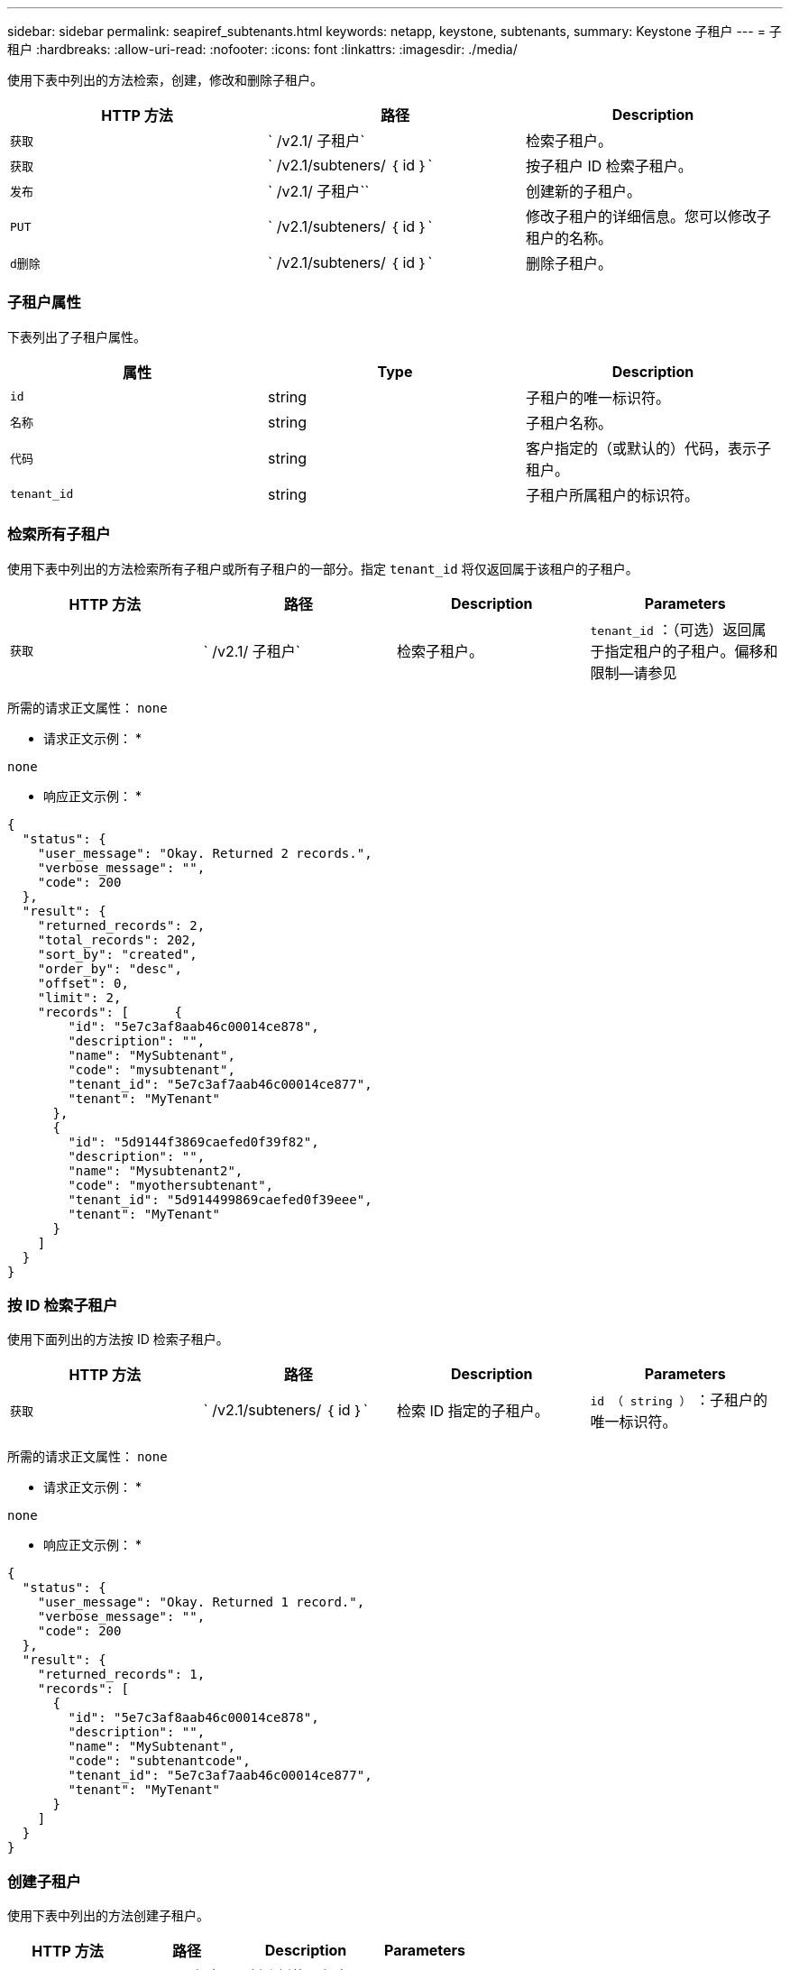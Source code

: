 ---
sidebar: sidebar 
permalink: seapiref_subtenants.html 
keywords: netapp, keystone, subtenants, 
summary: Keystone 子租户 
---
= 子租户
:hardbreaks:
:allow-uri-read: 
:nofooter: 
:icons: font
:linkattrs: 
:imagesdir: ./media/


[role="lead"]
使用下表中列出的方法检索，创建，修改和删除子租户。

|===
| HTTP 方法 | 路径 | Description 


| `获取` | ` /v2.1/ 子租户` | 检索子租户。 


| `获取` | ` /v2.1/subteners/ ｛ id ｝` | 按子租户 ID 检索子租户。 


| `发布` | ` /v2.1/ 子租户`` | 创建新的子租户。 


| `PUT` | ` /v2.1/subteners/ ｛ id ｝` | 修改子租户的详细信息。您可以修改子租户的名称。 


| `d删除` | ` /v2.1/subteners/ ｛ id ｝` | 删除子租户。 
|===


=== 子租户属性

下表列出了子租户属性。

|===
| 属性 | Type | Description 


| `id` | string | 子租户的唯一标识符。 


| `名称` | string | 子租户名称。 


| `代码` | string | 客户指定的（或默认的）代码，表示子租户。 


| `tenant_id` | string | 子租户所属租户的标识符。 
|===


=== 检索所有子租户

使用下表中列出的方法检索所有子租户或所有子租户的一部分。指定 `tenant_id` 将仅返回属于该租户的子租户。

|===
| HTTP 方法 | 路径 | Description | Parameters 


| `获取` | ` /v2.1/ 子租户` | 检索子租户。 | `tenant_id` ：（可选）返回属于指定租户的子租户。偏移和限制—请参见 
|===
所需的请求正文属性： `none`

* 请求正文示例： *

....
none
....
* 响应正文示例： *

....
{
  "status": {
    "user_message": "Okay. Returned 2 records.",
    "verbose_message": "",
    "code": 200
  },
  "result": {
    "returned_records": 2,
    "total_records": 202,
    "sort_by": "created",
    "order_by": "desc",
    "offset": 0,
    "limit": 2,
    "records": [      {
        "id": "5e7c3af8aab46c00014ce878",
        "description": "",
        "name": "MySubtenant",
        "code": "mysubtenant",
        "tenant_id": "5e7c3af7aab46c00014ce877",
        "tenant": "MyTenant"
      },
      {
        "id": "5d9144f3869caefed0f39f82",
        "description": "",
        "name": "Mysubtenant2",
        "code": "myothersubtenant",
        "tenant_id": "5d914499869caefed0f39eee",
        "tenant": "MyTenant"
      }
    ]
  }
}
....


=== 按 ID 检索子租户

使用下面列出的方法按 ID 检索子租户。

|===
| HTTP 方法 | 路径 | Description | Parameters 


| `获取` | ` /v2.1/subteners/ ｛ id ｝` | 检索 ID 指定的子租户。 | `id （ string ）` ：子租户的唯一标识符。 
|===
所需的请求正文属性： `none`

* 请求正文示例： *

....
none
....
* 响应正文示例： *

....
{
  "status": {
    "user_message": "Okay. Returned 1 record.",
    "verbose_message": "",
    "code": 200
  },
  "result": {
    "returned_records": 1,
    "records": [
      {
        "id": "5e7c3af8aab46c00014ce878",
        "description": "",
        "name": "MySubtenant",
        "code": "subtenantcode",
        "tenant_id": "5e7c3af7aab46c00014ce877",
        "tenant": "MyTenant"
      }
    ]
  }
}
....


=== 创建子租户

使用下表中列出的方法创建子租户。

|===
| HTTP 方法 | 路径 | Description | Parameters 


| `发布` | ` /v2.1/ 子租户` | 创建新的子租户。 | 无 
|===
所需请求正文属性： `name` ， `code` ， `tenant_id`

* 请求正文示例： *

....
{
  "name": "MySubtenant",
  "code": "mynewsubtenant",
  "tenant_id": "5ed5ac802c356a0001a735af"
}
....
* 响应正文示例： *

....
{
  "status": {
    "user_message": "Okay. New resource created.",
    "verbose_message": "",
    "code": 201
  },
  "result": {
    "returned_records": 1,
    "records": [
      {
        "id": "5ecefbbef418b40001f20bd6",
        "description": "",
        "name": "MyNewSubtenant",
        "code": "mynewsubtenant",
        "tenant_id": "5e7c3af7aab46c00014ce877",
        "tenant": "MyTenant"
      }
    ]
  }
}
....


=== 按 ID 修改子租户

使用下表中列出的方法按 ID 修改子租户。

|===
| HTTP 方法 | 路径 | Description | Parameters 


| `PUT` | ` /v2.1/subteners/ ｛ id ｝` | 修改 ID 指定的子租户。您可以更改子租户名称。 | `id （ string ）` ：子租户的唯一标识符。 
|===
所需的请求正文属性： `name`

* 请求正文示例： *

....
{
  "name": "MyModifiedSubtenant"
}
....
* 响应正文示例： *

....
{
  "status": {
    "user_message": "Okay. Returned 1 record.",
    "verbose_message": "",
    "code": 200
  },
  "result": {
    "returned_records": 1,
    "records": [
      {
        "id": "5ecefbbef418b40001f20bd6",
        "description": "",
        "name": "MyNewSubtenant",
        "code": "mynewsubtenant",
        "tenant_id": "5e7c3af7aab46c00014ce877",
        "tenant": "MyTenant"
      }
    ]
  }
}
....


=== 按 ID 删除子租户

使用下表中列出的方法按 ID 删除子租户。

|===
| HTTP 方法 | 路径 | Description | Parameters 


| `d删除` | ` /v2.1/subteners/ ｛ id ｝` | 删除此 ID 指定的子租户。 | `id （ string ）` ：子租户的唯一标识符。 
|===
所需的请求正文属性： `none`

* 请求正文示例： *

....
none
....
* 响应正文示例： *

....
No content for succesful delete
....